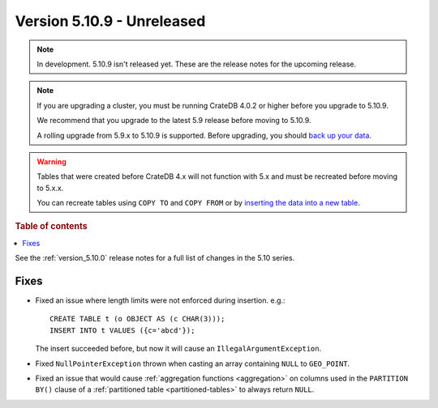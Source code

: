 .. _version_5.10.9:

===========================
Version 5.10.9 - Unreleased
===========================


.. comment 1. Remove the " - Unreleased" from the header above and adjust the ==
.. comment 2. Remove the NOTE below and replace with: "Released on 20XX-XX-XX."
.. comment    (without a NOTE entry, simply starting from col 1 of the line)
.. NOTE::

    In development. 5.10.9 isn't released yet. These are the release notes for
    the upcoming release.

.. NOTE::

    If you are upgrading a cluster, you must be running CrateDB 4.0.2 or higher
    before you upgrade to 5.10.9.

    We recommend that you upgrade to the latest 5.9 release before moving to
    5.10.9.

    A rolling upgrade from 5.9.x to 5.10.9 is supported.
    Before upgrading, you should `back up your data`_.

.. WARNING::

    Tables that were created before CrateDB 4.x will not function with 5.x
    and must be recreated before moving to 5.x.x.

    You can recreate tables using ``COPY TO`` and ``COPY FROM`` or by
    `inserting the data into a new table`_.

.. _back up your data: https://crate.io/docs/crate/reference/en/latest/admin/snapshots.html
.. _inserting the data into a new table: https://crate.io/docs/crate/reference/en/latest/admin/system-information.html#tables-need-to-be-recreated

.. rubric:: Table of contents

.. contents::
   :local:


See the :ref:`version_5.10.0` release notes for a full list of changes in the
5.10 series.

Fixes
=====

- Fixed an issue where length limits were not enforced during insertion.
  e.g.::

    CREATE TABLE t (o OBJECT AS (c CHAR(3)));
    INSERT INTO t VALUES ({c='abcd'});

  The insert succeeded before, but now it will cause an
  ``IllegalArgumentException``.

- Fixed ``NullPointerException`` thrown when casting an array containing
  ``NULL`` to ``GEO_POINT``.

- Fixed an issue that would cause :ref:`aggregation functions <aggregation>` on
  columns used in the ``PARTITION BY()`` clause of a
  :ref:`partitioned table <partitioned-tables>` to always return ``NULL``.

